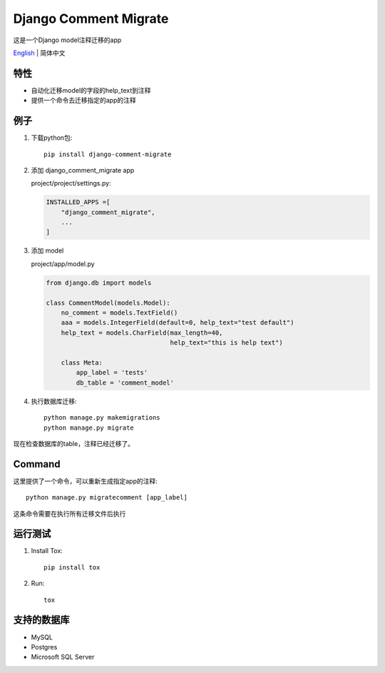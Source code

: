 Django Comment Migrate
======================

|Build| |https://pypi.org/project/django-comment-migrate/|

这是一个Django model注释迁移的app

`English <./README.rst>`__ \| 简体中文

特性
----

-  自动化迁移model的字段的help\_text到注释
-  提供一个命令去迁移指定的app的注释

例子
----

1. 下载python包::

    pip install django-comment-migrate

2. 添加 django\_comment\_migrate app

   project/project/settings.py:

   .. code:: python

       INSTALLED_APPS =[
           "django_comment_migrate",
           ...
       ]

3. 添加 model

   project/app/model.py

   .. code:: python

       from django.db import models

       class CommentModel(models.Model):
           no_comment = models.TextField()
           aaa = models.IntegerField(default=0, help_text="test default")
           help_text = models.CharField(max_length=40,
                                        help_text="this is help text")

           class Meta:
               app_label = 'tests'
               db_table = 'comment_model'

4. 执行数据库迁移::

    python manage.py makemigrations
    python manage.py migrate

现在检查数据库的table，注释已经迁移了。

Command
-------

这里提供了一个命令，可以重新生成指定app的注释::

    python manage.py migratecomment [app_label]

这条命令需要在执行所有迁移文件后执行

运行测试
--------

1. Install Tox::

    pip install tox

2. Run::

    tox

支持的数据库
------------

-  MySQL
-  Postgres
-  Microsoft SQL Server

.. |Build| image:: https://travis-ci.org/starryrbs/django-comment-migrate.svg?branch=master
.. |https://pypi.org/project/django-comment-migrate/| image:: https://img.shields.io/pypi/v/django-comment-migrate
